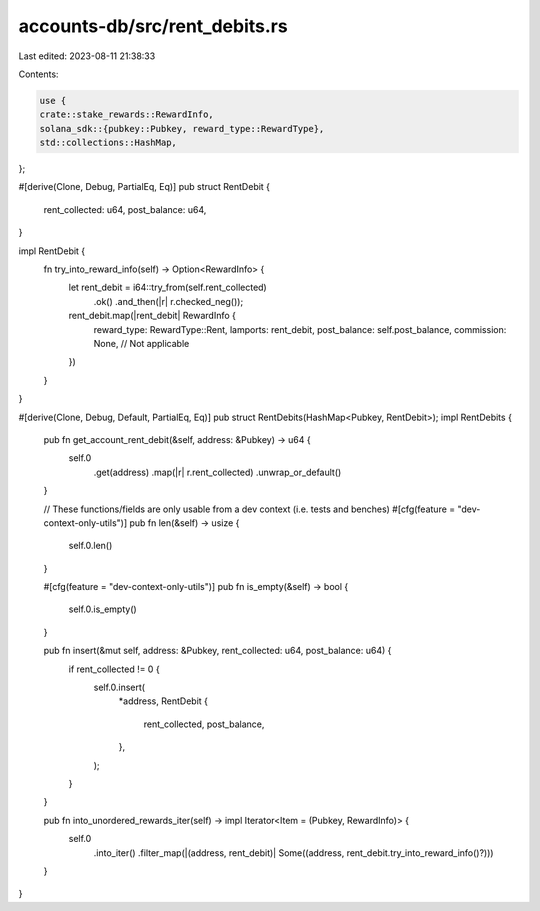 accounts-db/src/rent_debits.rs
==============================

Last edited: 2023-08-11 21:38:33

Contents:

.. code-block:: rs

    use {
    crate::stake_rewards::RewardInfo,
    solana_sdk::{pubkey::Pubkey, reward_type::RewardType},
    std::collections::HashMap,
};

#[derive(Clone, Debug, PartialEq, Eq)]
pub struct RentDebit {
    rent_collected: u64,
    post_balance: u64,
}

impl RentDebit {
    fn try_into_reward_info(self) -> Option<RewardInfo> {
        let rent_debit = i64::try_from(self.rent_collected)
            .ok()
            .and_then(|r| r.checked_neg());
        rent_debit.map(|rent_debit| RewardInfo {
            reward_type: RewardType::Rent,
            lamports: rent_debit,
            post_balance: self.post_balance,
            commission: None, // Not applicable
        })
    }
}

#[derive(Clone, Debug, Default, PartialEq, Eq)]
pub struct RentDebits(HashMap<Pubkey, RentDebit>);
impl RentDebits {
    pub fn get_account_rent_debit(&self, address: &Pubkey) -> u64 {
        self.0
            .get(address)
            .map(|r| r.rent_collected)
            .unwrap_or_default()
    }

    // These functions/fields are only usable from a dev context (i.e. tests and benches)
    #[cfg(feature = "dev-context-only-utils")]
    pub fn len(&self) -> usize {
        self.0.len()
    }

    #[cfg(feature = "dev-context-only-utils")]
    pub fn is_empty(&self) -> bool {
        self.0.is_empty()
    }

    pub fn insert(&mut self, address: &Pubkey, rent_collected: u64, post_balance: u64) {
        if rent_collected != 0 {
            self.0.insert(
                *address,
                RentDebit {
                    rent_collected,
                    post_balance,
                },
            );
        }
    }

    pub fn into_unordered_rewards_iter(self) -> impl Iterator<Item = (Pubkey, RewardInfo)> {
        self.0
            .into_iter()
            .filter_map(|(address, rent_debit)| Some((address, rent_debit.try_into_reward_info()?)))
    }
}


